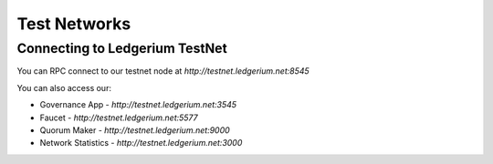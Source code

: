 Test Networks
==========================================

Connecting to Ledgerium TestNet
-------------------------------

You can RPC connect to our testnet node at `http://testnet.ledgerium.net:8545`

You can also access our:

* Governance App - `http://testnet.ledgerium.net:3545`
* Faucet - `http://testnet.ledgerium.net:5577`
* Quorum Maker - `http://testnet.ledgerium.net:9000`
* Network Statistics - `http://testnet.ledgerium.net:3000`
